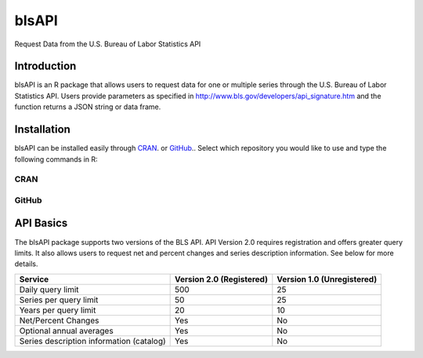 ========
 blsAPI
========
Request Data from the U.S. Bureau of Labor Statistics API

Introduction
============
blsAPI is an R package that allows users to request data for one or multiple series through the U.S. Bureau of Labor Statistics API. Users provide parameters as specified in http://www.bls.gov/developers/api_signature.htm and the function returns a JSON string or data frame.

Installation
============
blsAPI can be installed easily through `CRAN <http://cran.r-project.org/web/packages/blsAPI/index.html>`_.
or `GitHub 
<https://github.com/mikeasilva/blsAPI>`_..  Select which repository you would like to use and type the following commands in R:

CRAN
----
.. code:: r
  install.packages('blsAPI')

GitHub
------
.. code:: r
  library(devtools)
  install_github('mikeasilva/blsAPI')

API Basics
==========
The blsAPI package supports two versions of the BLS API. API Version 2.0 requires registration and offers greater query limits. It also allows users to request net and percent changes and series description information. See below for more details.

========================================  ========================  ==========================
Service                                   Version 2.0 (Registered)  Version 1.0 (Unregistered)
========================================  ========================  ==========================
Daily query limit	                        500	                      25
Series per query limit	                   50                        25
Years per query limit                     20                        10
Net/Percent Changes	                      Yes                       No
Optional annual averages	                 Yes                       No
Series description information (catalog)	 Yes                       No
========================================  ========================  ==========================

